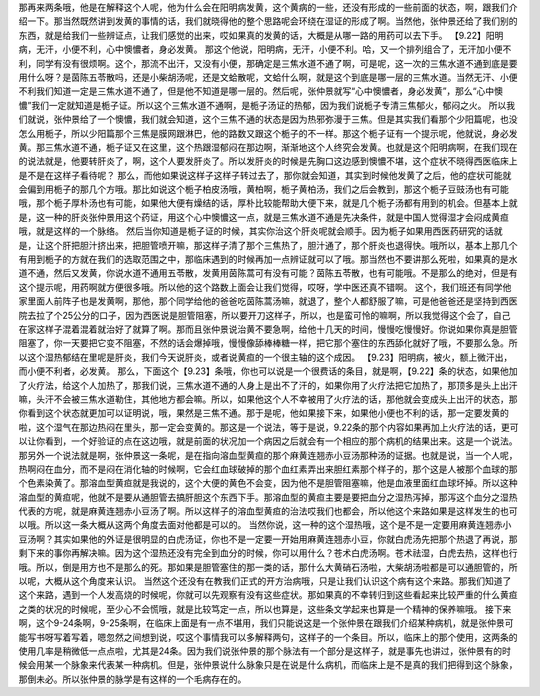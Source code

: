 那再来两条哦，他是在解释这个人呢，他为什么会在阳明病发黄，这个黄病的一些，还没有形成的一些前面的状态，啊，跟我们介绍一下。那当然既然讲到发黄的事情的话，我们就晓得他的整个思路呢会环绕在湿证的形成了啊。当然他，张仲景还给了我们别的东西，就是给我们一些辨证点，让我们感觉的出来，哎如果真的发黄的话，大概是从哪一路的用药可以去下手。
【9.22】阳明病，无汗，小便不利，心中懊憹者，身必发黄。
那这个他说，阳明病，无汗，小便不利。哈，又一个排列组合了，无汗加小便不利，同学有没有很烦啊。这个，那流不出汗，又没有小便，那确定是三焦水道不通了啊，可是呢，这一次的三焦水道不通到底是要用什么呀？是茵陈五苓散吗，还是小柴胡汤呢，还是文蛤散呢，文蛤什么啊，就是这个到底是哪一层的三焦水道。当然无汗、小便不利我们知道一定是三焦水道不通了，但是他不知道是哪一层的。然后呢，张仲景就写“心中懊憹者，身必发黄”，那么“心中懊憹”我们一定就知道是栀子证。所以这个三焦水道不通啊，是栀子汤证的热郁，因为我们说栀子专清三焦郁火，郁闷之火。
所以我们就说，张仲景给了一个懊憹，我们就会知道，这个三焦不通的状态是因为热邪弥漫于三焦。但是其实我们看那个少阳篇呢，也没怎么用栀子，所以少阳篇那个三焦是膜网跟淋巴，他的路数又跟这个栀子的不一样。那这个栀子证有一个提示呢，他就说，身必发黄。那三焦水道不通，栀子证又在这里，这个热跟湿郁闷在那边啊，渐渐地这个人终究会发黄。也就是这个阳明病啊，在我们现在的说法就是，他要转肝炎了，啊，这个人要发肝炎了。所以发肝炎的时候是先胸口这边感到懊憹不堪，这个症状不晓得西医临床上是不是在这样子看待呢？
那么，而他如果说这样子这样子转过去了，那你就会知道，其实到时候他发黄了之后，他的症状可能就会偏到用栀子的那几个方哦。那比如说这个栀子柏皮汤哦，黄柏啊，栀子黄柏汤，我们之后会教到，那这个栀子豆豉汤也有可能哦，那个栀子厚朴汤也有可能，如果他大便有燥结的话，厚朴比较能帮助大便下来，就是几个栀子汤都有用到的机会。但基本上就是，这一种的肝炎张仲景用这个药证，用这个心中懊憹这一点，就是三焦水道不通是先决条件，就是中国人觉得湿才会闷成黄疸哦，就是这样的一个脉络。
然后当你知道是栀子证的时候，其实你治这个肝炎呢就会顺手。因为栀子如果用西医药研究的话就是，让这个肝把胆汁挤出来，把胆管喷开嘛，那这样子清了那个三焦热了，胆汁通了，那个肝炎也退得快。哦所以，基本上那几个有用到栀子的方就在我们的选取范围之中，那临床遇到的时候再加一点辨证就可以了哦。那当然也不要讲那么死啦，如果真的是水道不通，然后又发黄，你说水道不通用五苓散，发黄用茵陈蒿可有没有可能？茵陈五苓散，也有可能哦。不是那么的绝对，但是有这个提示呢，用药啊就方便很多哦。所以他的这个路数上面会让我们觉得，哎呀，学中医还真不错啊。
这个，我们班还有同学他家里面人前阵子也是发黄啊，那他，那个同学给他的爸爸吃茵陈蒿汤嘛，就退了，整个人都舒服了嘛，可是他爸爸还是坚持到西医院去拉了个25公分的口子，因为西医说是胆管阻塞，所以要开刀这样子，所以，也是蛮可怜的嘛啊，所以我觉得这个会了，自己在家这样子混着混着就治好了就算了啊。那而且张仲景说治黄不要急啊，给他十几天的时间，慢慢吃慢慢好。你说如果你真是胆管阻塞了，你一天要把它变不阻塞，不然的话会爆掉哦，慢慢像舔棒棒糖一样，把它那个塞住的东西舔化就好了哦，不要那么急。所以这个湿热郁结在里呢是肝炎，我们今天说肝炎，或者说黄疸的一个很主轴的这个成因。
【9.23】阳明病，被火，额上微汗出，而小便不利者，必发黄。
那么，下面这个【9.23】条哦，你也可以说是一个很费话的条目，就是啊，【9.22】条的状态，如果他加了火疗法，给这个人加热了，那我们说，三焦水道不通的人身上是出不了汗的，如果你用了火疗法把它加热了，那顶多是头上出汗嘛，头汗不会被三焦水道勒住，其他地方都会嘛。所以，如果他这个人不幸被用了火疗法的话，那他就会变成头上出汗的状态，那你看到这个状态就更加可以证明说，哦，果然是三焦不通。那于是呢，他如果接下来，如果他小便也不利的话，那一定要发黄的啦，这个湿气在那边热闷在里头，那一定会变黄的。那这是一个说法，等于是说，9.22条的那个内容如果再加上火疗法的话，更可以让你看到，一个好验证的点在这边哦，就是前面的状况加一个病因之后就会有一个相应的那个病机的结果出来。这是一个说法。
那另外一个说法就是啊，张仲景这一条呢，是在指向溶血型黄疸的那个麻黄连翘赤小豆汤那种汤的证据。也就是说，当一个人呢，热啊闷在血分，而不是闷在消化轴的时候啊，它会红血球破掉的那个血红素弄出来胆红素那个样子的，那个这是人被那个血球的那个色素染黄了。那溶血型黄疸就是我说的，这个大便的黄色不会变，因为他不是胆管阻塞嘛，他是血液里面红血球坏掉。所以这种溶血型的黄疸呢，他就不是要从通胆管去搞肝胆这个东西下手。那溶血型的黄疸主要是要把血分之湿热泻掉，那泻这个血分之湿热代表的方呢，就是麻黄连翘赤小豆汤了啊。所以这样子的溶血型黄疸的治法哎我们也都会，所以他这个来路如果是这样发生的也可以哦。所以这一条大概从这两个角度去面对他都是可以的。
当然你说，这一种的这个湿热哦，这个是不是一定要用麻黄连翘赤小豆汤啊？其实如果他的外证是很明显的白虎汤证，你也不是一定要一开始用麻黄连翘赤小豆，你就白虎汤先把那个热退了再说，那剩下来的事你再解决嘛。因为这个湿热还没有完全到血分的时候，你可以用什么？苍术白虎汤啊。苍术祛湿，白虎去热，这样也行哦。所以，倒是用方也不是那么的死。那如果是胆管塞住的那一类的话，那什么大黄硝石汤啦，大柴胡汤啦都是可以通胆管的，所以呢，大概从这个角度来认识。
当然这个还没有在教我们正式的开方治病哦，只是让我们认识这个病有这个来路。那我们知道了这个来路，遇到一个人发高烧的时候呢，你就可以先观察有没有这些症状。那如果真的不幸转归到这些看起来比较严重的什么黄疸之类的状况的时候呢，至少心不会慌哦，就是比较笃定一点，所以也算是，这些条文学起来也算是一个精神的保养嘛哦。
接下来啊，这个9-24条啊，9-25条啊，在临床上面是有一点不堪用，我们只能说这是一个张仲景在跟我们介绍某种病机，就是张仲景可能写书呀写着写着，嗯忽然之间想到说，哎这个事情我可以多解释两句，这样子的一个条目。所以，临床上的那个使用，这两条的使用几率是稍微低一点点啦，尤其是24条。因为我们说张仲景的那个脉法有一个部分是这样子，就是事先也讲过，张仲景有的时候会用某一个脉象来代表某一种病机。但是，张仲景说什么脉象只是在说是什么病机，而临床上是不是真的我们把得到这个脉象，那倒未必。所以张仲景的脉学是有这样的一个毛病存在的。
